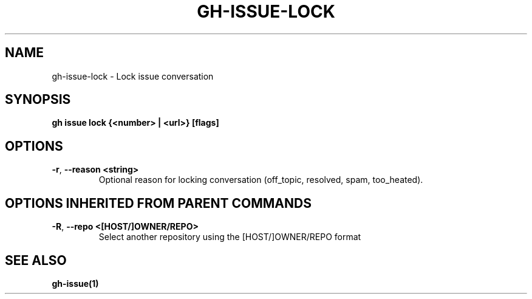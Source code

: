 .nh
.TH "GH-ISSUE-LOCK" "1" "Aug 2024" "GitHub CLI 2.54.0" "GitHub CLI manual"

.SH NAME
.PP
gh-issue-lock - Lock issue conversation


.SH SYNOPSIS
.PP
\fBgh issue lock {<number> | <url>} [flags]\fR


.SH OPTIONS
.TP
\fB-r\fR, \fB--reason\fR \fB<string>\fR
Optional reason for locking conversation (off_topic, resolved, spam, too_heated).


.SH OPTIONS INHERITED FROM PARENT COMMANDS
.TP
\fB-R\fR, \fB--repo\fR \fB<[HOST/]OWNER/REPO>\fR
Select another repository using the [HOST/]OWNER/REPO format


.SH SEE ALSO
.PP
\fBgh-issue(1)\fR

